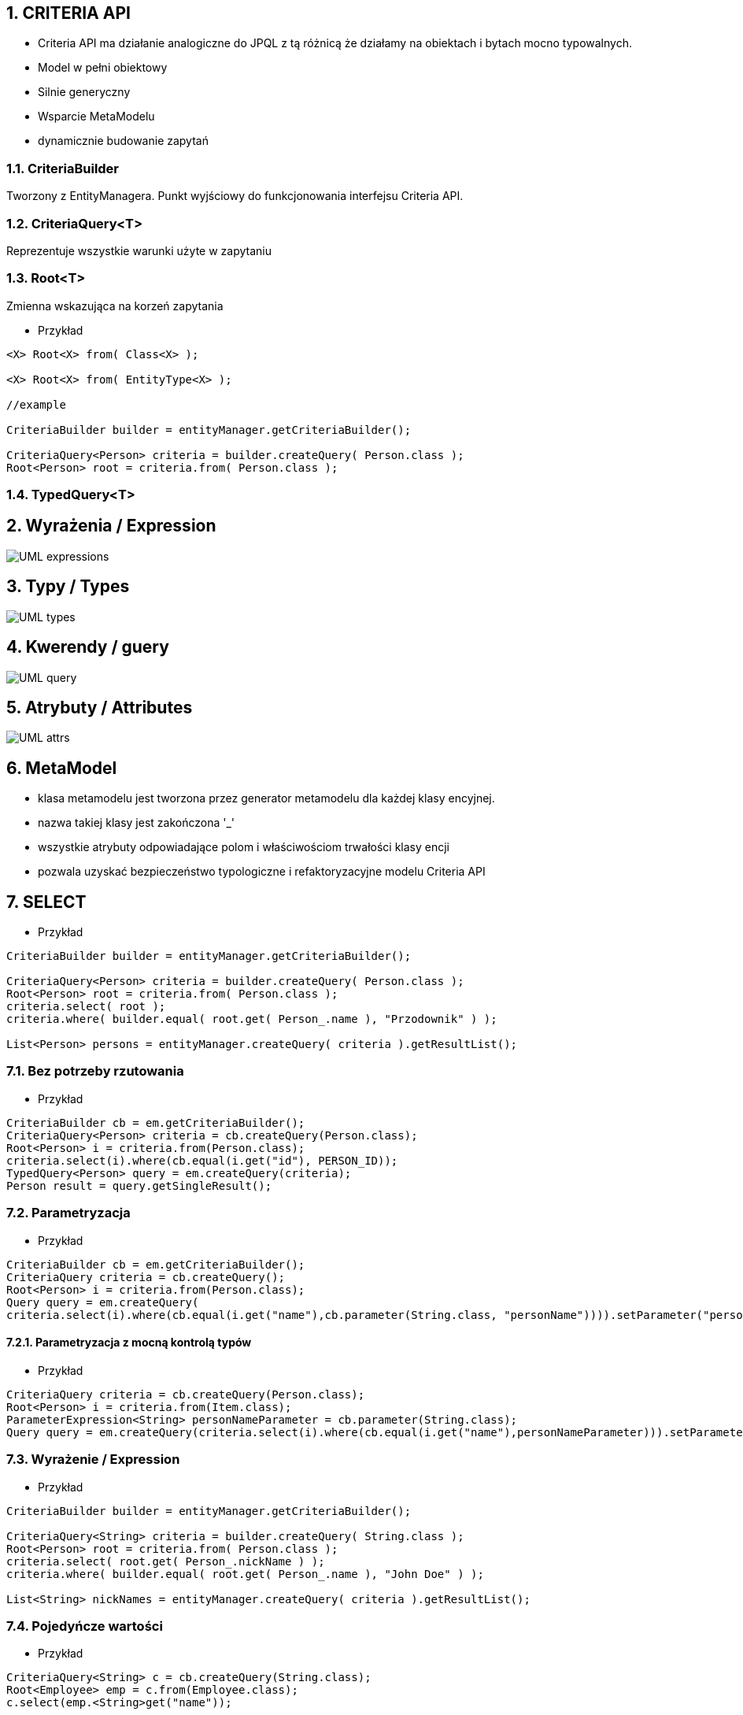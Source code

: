 
:numbered:
:icons: font
:pagenums:
:imagesdir: img
:iconsdir: ./icons
:stylesdir: ./styles
:scriptsdir: ./js

:image-link: https://pbs.twimg.com/profile_images/425289501980639233/tUWf7KiC.jpeg
ifndef::sourcedir[:sourcedir: ./src/main/java/]
ifndef::resourcedir[:resourcedir: ./src/main/resources/]
ifndef::imgsdir[:imgsdir: ./../img]
:source-highlighter: coderay




== CRITERIA API

** Criteria API ma działanie analogiczne do JPQL z tą różnicą że działamy na obiektach i bytach mocno typowalnych.
 
** Model w pełni obiektowy 
** Silnie generyczny
** Wsparcie MetaModelu
** dynamicznie budowanie zapytań



=== CriteriaBuilder

Tworzony z EntityManagera. Punkt wyjściowy do funkcjonowania interfejsu Criteria API.

=== CriteriaQuery<T>

Reprezentuje wszystkie warunki użyte w zapytaniu

=== Root<T>

Zmienna wskazująca na korzeń zapytania


*** Przykład

[source,java]
----


<X> Root<X> from( Class<X> );

<X> Root<X> from( EntityType<X> );

//example 

CriteriaBuilder builder = entityManager.getCriteriaBuilder();

CriteriaQuery<Person> criteria = builder.createQuery( Person.class );
Root<Person> root = criteria.from( Person.class );

----



=== TypedQuery<T>


== Wyrażenia / Expression

image::UML-expressions.jpg[]


== Typy / Types

image::UML-types.jpg[]

== Kwerendy / guery

image::UML-query.jpg[]

== Atrybuty / Attributes

image::UML-attrs.jpg[]

== MetaModel

 - klasa metamodelu jest tworzona przez generator metamodelu dla każdej klasy encyjnej.
 - nazwa takiej klasy jest zakończona '_'
 - wszystkie atrybuty odpowiadające polom i właściwościom trwałości klasy encji
 - pozwala uzyskać bezpieczeństwo typologiczne i refaktoryzacyjne modelu Criteria API
  

== SELECT

*** Przykład

[source,java]
----

CriteriaBuilder builder = entityManager.getCriteriaBuilder();

CriteriaQuery<Person> criteria = builder.createQuery( Person.class );
Root<Person> root = criteria.from( Person.class );
criteria.select( root );
criteria.where( builder.equal( root.get( Person_.name ), "Przodownik" ) );

List<Person> persons = entityManager.createQuery( criteria ).getResultList();

----

=== Bez potrzeby rzutowania 

*** Przykład

[source,java]
----
CriteriaBuilder cb = em.getCriteriaBuilder();
CriteriaQuery<Person> criteria = cb.createQuery(Person.class);
Root<Person> i = criteria.from(Person.class);
criteria.select(i).where(cb.equal(i.get("id"), PERSON_ID));
TypedQuery<Person> query = em.createQuery(criteria);
Person result = query.getSingleResult();
----

=== Parametryzacja

*** Przykład

[source,java]
----
CriteriaBuilder cb = em.getCriteriaBuilder();
CriteriaQuery criteria = cb.createQuery();
Root<Person> i = criteria.from(Person.class);
Query query = em.createQuery(
criteria.select(i).where(cb.equal(i.get("name"),cb.parameter(String.class, "personName")))).setParameter("personName", "slawek");
----

==== Parametryzacja z mocną kontrolą typów

*** Przykład

[source,java]
----
CriteriaQuery criteria = cb.createQuery(Person.class);
Root<Person> i = criteria.from(Item.class);
ParameterExpression<String> personNameParameter = cb.parameter(String.class);
Query query = em.createQuery(criteria.select(i).where(cb.equal(i.get("name"),personNameParameter))).setParameter(personNameParameter, "slawek");
----

=== Wyrażenie / Expression

*** Przykład

[source,java]
----


CriteriaBuilder builder = entityManager.getCriteriaBuilder();

CriteriaQuery<String> criteria = builder.createQuery( String.class );
Root<Person> root = criteria.from( Person.class );
criteria.select( root.get( Person_.nickName ) );
criteria.where( builder.equal( root.get( Person_.name ), "John Doe" ) );

List<String> nickNames = entityManager.createQuery( criteria ).getResultList();

----

=== Pojedyńcze wartości

*** Przykład

[source,java]
----
CriteriaQuery<String> c = cb.createQuery(String.class);
Root<Employee> emp = c.from(Employee.class);
c.select(emp.<String>get("name"));
----



===  Wielokrotne wartości

*** Przykład

[source,java]
----


CriteriaBuilder builder = entityManager.getCriteriaBuilder();

CriteriaQuery<Object[]> criteria = builder.createQuery( Object[].class );
Root<Person> root = criteria.from( Person.class );

Path<Long> idPath = root.get( Person_.id );
Path<String> nickNamePath = root.get( Person_.nickName);

criteria.select( builder.array( idPath, nickNamePath ) );
criteria.where( builder.equal( root.get( Person_.name ), "przodownik" ) );

List<Object[]> idAndNickNames = entityManager.createQuery( criteria ).getResultList();


----

=== Multiselect

*** Przykład 1

[source,java]
----


CriteriaBuilder builder = entityManager.getCriteriaBuilder();

CriteriaQuery<Object[]> criteria = builder.createQuery( Object[].class );
Root<Person> root = criteria.from( Person.class );

Path<Long> idPath = root.get( Person_.id );
Path<String> nickNamePath = root.get( Person_.nickName);

criteria.multiselect( idPath, nickNamePath );
criteria.where( builder.equal( root.get( Person_.name ), "przodownik" ) );

List<Object[]> idAndNickNames = entityManager.createQuery( criteria ).getResultList();


----

*** Przykład 2

[source,java]
----
CriteriaQuery<Tuple> c= cb.createTupleQuery();
Root<Employee> emp = c.from(Employee.class);
c.select(cb.tuple(emp.get("id"), emp.get("name")));
CriteriaQuery<Object[]> c = cb.createQuery(Object[].class);
Root<Employee> emp = c.from(Employee.class);
c.multiselect(emp.get("id"), emp.get("name"));
----

=== Aliasy

*** Przykład

[source,java]
----
CriteriaQuery<Tuple> c= cb.createTupleQuery();
Root<Employee> emp = c.from(Employee.class);
c.multiselect(
  emp.get("id").alias("id"),
  emp.get("name").alias("fullName"));
----


=== Zapytania dynamiczne

*** Przykład

[source,java]
----
public List<Employee> findEmployees(String name, String deptName, String projectName) {
StringBuffer query = new StringBuffer();
query.append("SELECT DISTINCT e ");
query.append("FROM Employee e LEFT JOIN e.projects p ");
query.append("WHERE ");

List<String> criteria = new ArrayList<String>();
if (name != null) { criteria.add("e.name = :name"); }
if (deptName != null) { criteria.add("e.dept.name = :dept"); }
if (projectName != null) { criteria.add("p.name = :project"); }

if (criteria.size() == 0) {
throw new RuntimeException("no criteria");
}
for (int i = 0; i < criteria.size(); i++) {
if (i > 0) { query.append(" AND "); }
query.append(criteria.get(i));
}
 

Query q = em.createQuery(query.toString());
if (name != null) { q.setParameter("name", name); }
if (deptName != null) { q.setParameter("dept", deptName); }
if (projectName != null) { q.setParameter("project", projectName); }
return (List<Employee>)q.getResultList();
}
----


=== Wrapper

*** Przykład

[source,java]
----


public class PersonWrapper {

    private final Long id;

    private final String nickName;

    public PersonWrapper(Long id, String nickName) {
        this.id = id;
        this.nickName = nickName;
    }
}


CriteriaBuilder builder = entityManager.getCriteriaBuilder();

CriteriaQuery<PersonWrapper> criteria = builder.createQuery( PersonWrapper.class );
Root<Person> root = criteria.from( Person.class );

Path<Long> idPath = root.get( Person_.id );
Path<String> nickNamePath = root.get( Person_.nickName);

criteria.select( builder.construct( PersonWrapper.class, idPath, nickNamePath ) );
criteria.where( builder.equal( root.get( Person_.name ), "przodownik" ) );

List<PersonWrapper> wrappers = entityManager.createQuery( criteria ).getResultList();


----




=== Tuple

*** Przykład

[source,java]
----


CriteriaBuilder builder = entityManager.getCriteriaBuilder();

CriteriaQuery<Tuple> criteria = builder.createQuery( Tuple.class );
Root<Person> root = criteria.from( Person.class );

Path<Long> idPath = root.get( Person_.id );
Path<String> nickNamePath = root.get( Person_.nickName);

criteria.multiselect( idPath, nickNamePath );
criteria.where( builder.equal( root.get( Person_.name ), "John Doe" ) );

List<Tuple> tuples = entityManager.createQuery( criteria ).getResultList();

for ( Tuple tuple : tuples ) {
    Long id = tuple.get( idPath );
    String nickName = tuple.get( nickNamePath );
}

//or using indices
for ( Tuple tuple : tuples ) {
    Long id = (Long) tuple.get( 0 );
    String nickName = (String) tuple.get( 1 );
}


----

== JOIN

*** Przykład 1

[source,java]
----


CriteriaBuilder builder = entityManager.getCriteriaBuilder();

CriteriaQuery<Phone> criteria = builder.createQuery( Phone.class );
Root<Phone> root = criteria.from( Phone.class );

// Phone.person is a @ManyToOne
Join<Phone, Person> personJoin = root.join( Phone_.person );
// Person.addresses is an @ElementCollection
Join<Person, String> addressesJoin = personJoin.join( Person_.addresses );

criteria.where( builder.isNotEmpty( root.get( Phone_.calls ) ) );

List<Phone> phones = entityManager.createQuery( criteria ).getResultList();


----

*** Przykład 2

[source,java]
----
CriteriaQuery<Pet> cq = cb.createQuery(Pet.class);
Root<Pet> pet = cq.from(Pet.class);
Join<Pet, Owner> owner = pet.join(Pet_.owners);

CriteriaQuery<Pet> cq = cb.createQuery(Pet.class);
Root<Pet> pet = cq.from(Pet.class);
Join<Owner, Address> address = cq.join(Pet_.owners).join(Owner_.addresses);
----

[source,java]
----
Join<Employee,Employee> directs = emp.join("directs");
Join<Employee,Project> projects = directs.join("projects");
Join<Employee,Department> dept = directs.join("dept");

Join<Employee,Project> project = dept.join("employees").join("projects");
----

== FETCH

*** Przykład 

[source,java]
----
CriteriaBuilder builder = entityManager.getCriteriaBuilder();

CriteriaQuery<Phone> criteria = builder.createQuery( Phone.class );
Root<Phone> root = criteria.from( Phone.class );

// Phone.person is a @ManyToOne
Fetch<Phone, Person> personFetch = root.fetch( Phone_.person );
// Person.addresses is an @ElementCollection
Fetch<Person, String> addressesJoin = personFetch.fetch( Person_.addresses );

criteria.where( builder.isNotEmpty( root.get( Phone_.calls ) ) );

List<Phone> phones = entityManager.createQuery( criteria ).getResultList();
----

== Użycie parametrów

*** Przykład

[source,java]
----
CriteriaBuilder builder = entityManager.getCriteriaBuilder();

CriteriaQuery<Person> criteria = builder.createQuery( Person.class );
Root<Person> root = criteria.from( Person.class );

ParameterExpression<String> nickNameParameter = builder.parameter( String.class );
criteria.where( builder.equal( root.get( Person_.nickName ), nickNameParameter ) );

TypedQuery<Person> query = entityManager.createQuery( criteria );
query.setParameter( nickNameParameter, "JD" );
List<Person> persons = query.getResultList();
----

==  GroupBy i Tuple 

*** Przykład 1

[source,java]
----

CriteriaBuilder builder = entityManager.getCriteriaBuilder();

CriteriaQuery<Tuple> criteria = builder.createQuery( Tuple.class );
Root<Person> root = criteria.from( Person.class );

criteria.groupBy(root.get("address"));
criteria.multiselect(root.get("address"), builder.count(root));

List<Tuple> tuples = entityManager.createQuery( criteria ).getResultList();

for ( Tuple tuple : tuples ) {
    String name = (String) tuple.get( 0 );
    Long count = (Long) tuple.get( 1 );
}


----

*** Przykład 2

[source,sql]
----
SELECT e, COUNT(p) FROM Employee e JOIN e.projects p GROUP BY e HAVING COUNT(p) >= 2

----

*** Przykład 3

[source,java]
----
CriteriaQuery<Object[]> c = cb.createQuery(Object[].class);
Root<Employee> emp = c.from(Employee.class);
Join<Employee,Project> project = emp.join("projects");
c.multiselect(emp, cb.count(project)).groupBy(emp).having(cb.ge(cb.count(project),2));
----


== Predykaty

** IS EMPTY  -  **isEmpty()** 
** IS NOT EMPTY  -  **isNotEmpty()**
** MEMBER OF -  **isMember()**
** NOT MEMBER OF -  **isNotMember()**
** LIKE -  **like()**
** NOT LIKE -  **notLike()**
** IN -  **in()**
** NOT IN -  **not(in())**



*** Przykład

[source,java]
----
Predicate criteria = cb.conjunction();
if (name != null) {
  ParameterExpression<String> p = cb.parameter(String.class, "name");
  criteria = cb.and(criteria, cb.equal(employee.get("name"), p));
}
if (deptName != null) {
  ParameterExpression<String> p = cb.parameter(String.class, "dept");
  criteria = cb.and(criteria, cb.equal(employee.get("dept").get("name"), p));
}
----

== Skalary

**  ALL -  ** all()**
**  ANY -  ** any()**
**  SOME -  ** some()**
**  - -  **neg(), diff()**
**  + -  **sum()**
**  * -  **prod()**
**  / -  **quot()**
**  COALESCE -  **coalesce()**
**  NULLIF -  **nullif()**
**  CASE -  **selectCase()**

== Funkcje

**  ABS -  **abs()**
**  CONCAT -  **concat()**
**  CURRENT_DATE -  **currentDate()**
**  CURRENT_TIME -  **currentTime()**
**  CURRENT_TIMESTAMP -  **currentTimestamp()**
**  LENGTH -  **length()** 
**  LOCATE -  **locate()**
**  LOWER -  **lower()**
**  MOD -  **mod()**
**  SIZE -  **size()**
**  SQRT -  **sqrt()**
**  SUBSTRING -  **substring()**
**  UPPER -  **upper()**
**  TRIM -  **trim()**

== Agregacje

**  AVG -  **avg()**
**  SUM -  **sum()**
**  MIN -  **min(), least()**
**  MAX -  **max(), greatest()**
**  COUNT -  **count()**
**  COUNT DISTINCT -  **countDistinct()**



== Podzapytania 

*** Przykład

[source,java]
----
public List<Employee> findEmployees(String name, String deptName, String projectName) {
CriteriaBuilder cb = em.getCriteriaBuilder();
CriteriaQuery<Employee> c = cb.createQuery(Employee.class);
Root<Employee> emp = c.from(Employee.class);
c.select(emp);
 
// ...
 
if (projectName != null) {
Subquery<Employee> sq = c.subquery(Employee.class);
Root<Project> project = sq.from(Project.class);
Join<Project,Employee> sqEmp = project.join("employees");
sq.select(sqEmp)
.where(cb.equal(project.get("name"),
cb.parameter(String.class, "project")));
criteria.add(cb.in(emp).value(sq));
}
----

** Analogia do : 

[source,sql]
----
SELECT e
FROM Employee e
WHERE e IN (SELECT emp
FROM Project p JOIN p.employees emp
WHERE p.name = :project)
----

